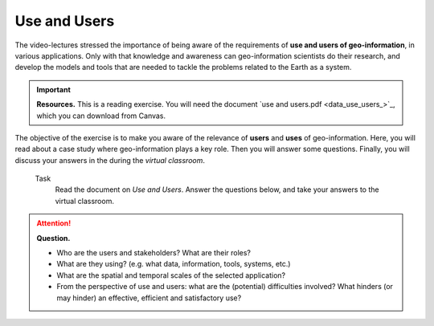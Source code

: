 Use and Users 
==================================


The video-lectures stressed the importance of being aware of the requirements of **use and users of geo-information**, in various applications. Only with that knowledge and awareness can geo-information scientists do their research, and develop the models and tools that are needed to tackle the problems related to the Earth as a system.

.. important:: 
   **Resources.**
   This is a reading exercise. You will need the document `use and users.pdf <data_use_users_>`_, which you can download from Canvas.


The objective of the exercise is to make you aware of the relevance of **users** and **uses** of geo-information. Here, you will read about a case study where geo-information plays a key role. Then you will answer some questions. Finally, you will discuss your answers in the during the *virtual classroom*.



 Task
   Read the document on *Use and Users*.  Answer the questions below, and take your answers to the virtual classroom.
   
.. attention:: 
   **Question.**

   + Who are the users and stakeholders? What are their roles?
   + What are they using? (e.g. what data, information, tools, systems, etc.)
   + What are the spatial and temporal scales of the selected application?
   + From the perspective of use and users: what are the (potential) difficulties involved? What hinders (or may hinder) an effective, efficient and satisfactory use?
